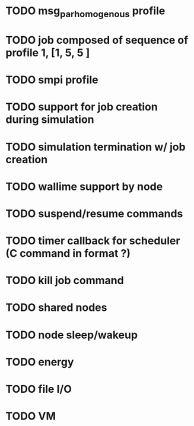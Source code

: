
* TODO msg_par_homogenous profile
* TODO job composed of sequence of profile 1, [1, 5, 5 ]
* TODO smpi profile
* TODO support for job creation during simulation
* TODO simulation termination w/ job creation 
* TODO wallime support by node
* TODO suspend/resume commands
* TODO timer callback for scheduler (C command in format ?)
* TODO kill job command
* TODO shared nodes
* TODO node sleep/wakeup 
* TODO energy
* TODO file I/O
* TODO VM
